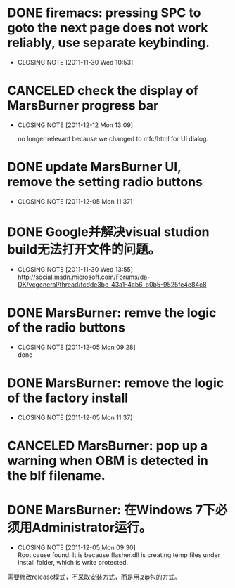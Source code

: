 * DONE firemacs: pressing SPC to goto the next page does not work reliably, use separate keybinding.
  CLOSED: [2011-11-30 Wed 10:53]
  - CLOSING NOTE [2011-11-30 Wed 10:53]
* CANCELED check the display of MarsBurner progress bar
  CLOSED: [2011-12-12 Mon 13:09]
  - CLOSING NOTE [2011-12-12 Mon 13:09]
    
    no longer relevant because we changed to mfc/html for UI dialog.
* DONE update MarsBurner UI, remove the setting radio buttons
  CLOSED: [2011-12-05 Mon 11:37]
  - CLOSING NOTE [2011-12-05 Mon 11:37]
* DONE Google并解决visual studion build无法打开文件的问题。
  CLOSED: [2011-11-30 Wed 13:54]
  - CLOSING NOTE [2011-11-30 Wed 13:55] \\
    http://social.msdn.microsoft.com/Forums/da-DK/vcgeneral/thread/fcdde3bc-43a1-4ab6-b0b5-9525fe4e84c8
* DONE MarsBurner: remve the logic of the radio buttons
  CLOSED: [2011-12-05 Mon 09:28]
  - CLOSING NOTE [2011-12-05 Mon 09:28] \\
    done
* DONE MarsBurner: remove the logic of the factory install
  CLOSED: [2011-12-05 Mon 11:37]
  - CLOSING NOTE [2011-12-05 Mon 11:37]
* CANCELED MarsBurner: pop up a warning when OBM is detected in the blf filename.
  CLOSED: [2011-12-05 Mon 16:00]
* DONE MarsBurner: 在Windows 7下必须用Administrator运行。
  CLOSED: [2011-12-05 Mon 09:29]
  - CLOSING NOTE [2011-12-05 Mon 09:30] \\
    Root cause found. It is because flasher.dll is creating temp files
    under install folder, which is write protected.
  需要修改release模式，不采取安装方式，而是用.zip包的方式。
